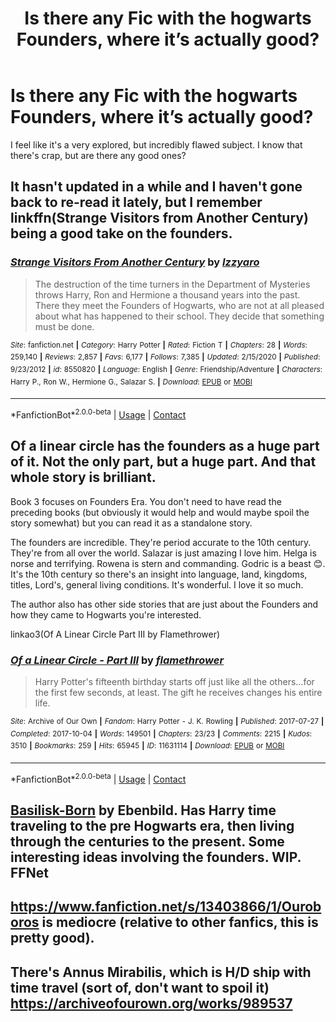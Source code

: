 #+TITLE: Is there any Fic with the hogwarts Founders, where it’s actually good?

* Is there any Fic with the hogwarts Founders, where it’s actually good?
:PROPERTIES:
:Author: John1907
:Score: 12
:DateUnix: 1609863442.0
:DateShort: 2021-Jan-05
:FlairText: Request
:END:
I feel like it's a very explored, but incredibly flawed subject. I know that there's crap, but are there any good ones?


** It hasn't updated in a while and I haven't gone back to re-read it lately, but I remember linkffn(Strange Visitors from Another Century) being a good take on the founders.
:PROPERTIES:
:Author: ParanoidDrone
:Score: 7
:DateUnix: 1609870510.0
:DateShort: 2021-Jan-05
:END:

*** [[https://www.fanfiction.net/s/8550820/1/][*/Strange Visitors From Another Century/*]] by [[https://www.fanfiction.net/u/2740971/Izzyaro][/Izzyaro/]]

#+begin_quote
  The destruction of the time turners in the Department of Mysteries throws Harry, Ron and Hermione a thousand years into the past. There they meet the Founders of Hogwarts, who are not at all pleased about what has happened to their school. They decide that something must be done.
#+end_quote

^{/Site/:} ^{fanfiction.net} ^{*|*} ^{/Category/:} ^{Harry} ^{Potter} ^{*|*} ^{/Rated/:} ^{Fiction} ^{T} ^{*|*} ^{/Chapters/:} ^{28} ^{*|*} ^{/Words/:} ^{259,140} ^{*|*} ^{/Reviews/:} ^{2,857} ^{*|*} ^{/Favs/:} ^{6,177} ^{*|*} ^{/Follows/:} ^{7,385} ^{*|*} ^{/Updated/:} ^{2/15/2020} ^{*|*} ^{/Published/:} ^{9/23/2012} ^{*|*} ^{/id/:} ^{8550820} ^{*|*} ^{/Language/:} ^{English} ^{*|*} ^{/Genre/:} ^{Friendship/Adventure} ^{*|*} ^{/Characters/:} ^{Harry} ^{P.,} ^{Ron} ^{W.,} ^{Hermione} ^{G.,} ^{Salazar} ^{S.} ^{*|*} ^{/Download/:} ^{[[http://www.ff2ebook.com/old/ffn-bot/index.php?id=8550820&source=ff&filetype=epub][EPUB]]} ^{or} ^{[[http://www.ff2ebook.com/old/ffn-bot/index.php?id=8550820&source=ff&filetype=mobi][MOBI]]}

--------------

*FanfictionBot*^{2.0.0-beta} | [[https://github.com/FanfictionBot/reddit-ffn-bot/wiki/Usage][Usage]] | [[https://www.reddit.com/message/compose?to=tusing][Contact]]
:PROPERTIES:
:Author: FanfictionBot
:Score: 1
:DateUnix: 1609870530.0
:DateShort: 2021-Jan-05
:END:


** Of a linear circle has the founders as a huge part of it. Not the only part, but a huge part. And that whole story is brilliant.

Book 3 focuses on Founders Era. You don't need to have read the preceding books (but obviously it would help and would maybe spoil the story somewhat) but you can read it as a standalone story.

The founders are incredible. They're period accurate to the 10th century. They're from all over the world. Salazar is just amazing I love him. Helga is norse and terrifying. Rowena is stern and commanding. Godric is a beast 😊. It's the 10th century so there's an insight into language, land, kingdoms, titles, Lord's, general living conditions. It's wonderful. I love it so much.

The author also has other side stories that are just about the Founders and how they came to Hogwarts you're interested.

linkao3(Of A Linear Circle Part III by Flamethrower)
:PROPERTIES:
:Author: WhistlingBanshee
:Score: 9
:DateUnix: 1609871911.0
:DateShort: 2021-Jan-05
:END:

*** [[https://archiveofourown.org/works/11631114][*/Of a Linear Circle - Part III/*]] by [[https://www.archiveofourown.org/users/flamethrower/pseuds/flamethrower][/flamethrower/]]

#+begin_quote
  Harry Potter's fifteenth birthday starts off just like all the others...for the first few seconds, at least. The gift he receives changes his entire life.
#+end_quote

^{/Site/:} ^{Archive} ^{of} ^{Our} ^{Own} ^{*|*} ^{/Fandom/:} ^{Harry} ^{Potter} ^{-} ^{J.} ^{K.} ^{Rowling} ^{*|*} ^{/Published/:} ^{2017-07-27} ^{*|*} ^{/Completed/:} ^{2017-10-04} ^{*|*} ^{/Words/:} ^{149501} ^{*|*} ^{/Chapters/:} ^{23/23} ^{*|*} ^{/Comments/:} ^{2215} ^{*|*} ^{/Kudos/:} ^{3510} ^{*|*} ^{/Bookmarks/:} ^{259} ^{*|*} ^{/Hits/:} ^{65945} ^{*|*} ^{/ID/:} ^{11631114} ^{*|*} ^{/Download/:} ^{[[https://archiveofourown.org/downloads/11631114/Of%20a%20Linear%20Circle%20-.epub?updated_at=1608259015][EPUB]]} ^{or} ^{[[https://archiveofourown.org/downloads/11631114/Of%20a%20Linear%20Circle%20-.mobi?updated_at=1608259015][MOBI]]}

--------------

*FanfictionBot*^{2.0.0-beta} | [[https://github.com/FanfictionBot/reddit-ffn-bot/wiki/Usage][Usage]] | [[https://www.reddit.com/message/compose?to=tusing][Contact]]
:PROPERTIES:
:Author: FanfictionBot
:Score: 2
:DateUnix: 1609871936.0
:DateShort: 2021-Jan-05
:END:


** [[https://m.fanfiction.net/s/10709411/1/][Basilisk-Born]] by Ebenbild. Has Harry time traveling to the pre Hogwarts era, then living through the centuries to the present. Some interesting ideas involving the founders. WIP. FFNet
:PROPERTIES:
:Author: curiousmagpie_
:Score: 3
:DateUnix: 1609891958.0
:DateShort: 2021-Jan-06
:END:


** [[https://www.fanfiction.net/s/13403866/1/Ouroboros]] is mediocre (relative to other fanfics, this is pretty good).
:PROPERTIES:
:Author: whats-a-monad
:Score: 2
:DateUnix: 1609872167.0
:DateShort: 2021-Jan-05
:END:


** There's Annus Mirabilis, which is H/D ship with time travel (sort of, don't want to spoil it) [[https://archiveofourown.org/works/989537]]
:PROPERTIES:
:Author: mamainak
:Score: 1
:DateUnix: 1609895684.0
:DateShort: 2021-Jan-06
:END:
